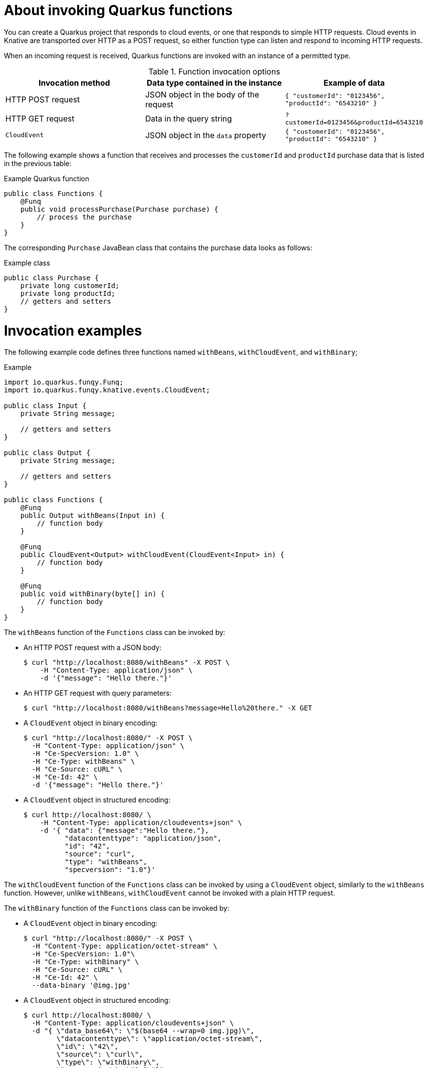 // Module included in the following assemblies
//
// * serverless/functions/serverless-developing-quarkus-functions.adoc

:_mod-docs-content-type: CONCEPT
[id="serverless-invoking-quarkus-functions_{context}"]
= About invoking Quarkus functions

You can create a Quarkus project that responds to cloud events, or one that responds to simple HTTP requests. Cloud events in Knative are transported over HTTP as a POST request, so either function type can listen and respond to incoming HTTP requests.

When an incoming request is received, Quarkus functions are invoked with an instance of a permitted type.

.Function invocation options
[options="header",cols="d,d,m"]
|====
|Invocation method |Data type contained in the instance |Example of data
|HTTP POST request | JSON object in the body of the request |`{ "customerId": "0123456", "productId": "6543210" }`
|HTTP GET request | Data in the query string |`?customerId=0123456&productId=6543210`
|`CloudEvent` | JSON object in the `data` property |`{ "customerId": "0123456", "productId": "6543210" }`
|====

The following example shows a function that receives and processes the `customerId` and `productId` purchase data that is listed in the previous table:

.Example Quarkus function
[source,java]
----
public class Functions {
    @Funq
    public void processPurchase(Purchase purchase) {
        // process the purchase
    }
}
----

The corresponding `Purchase` JavaBean class that contains the purchase data looks as follows:

.Example class
[source,java]
----
public class Purchase {
    private long customerId;
    private long productId;
    // getters and setters
}
----

[id="serverless-invoking-quarkus-functions-examples_{context}"]
= Invocation examples

The following example code defines three functions named `withBeans`, `withCloudEvent`, and `withBinary`;

.Example
[source,java]
----
import io.quarkus.funqy.Funq;
import io.quarkus.funqy.knative.events.CloudEvent;

public class Input {
    private String message;

    // getters and setters
}

public class Output {
    private String message;

    // getters and setters
}

public class Functions {
    @Funq
    public Output withBeans(Input in) {
        // function body
    }

    @Funq
    public CloudEvent<Output> withCloudEvent(CloudEvent<Input> in) {
        // function body
    }

    @Funq
    public void withBinary(byte[] in) {
        // function body
    }
}
----

The `withBeans` function of the `Functions` class can be invoked by:

* An HTTP POST request with a JSON body:
+
[source,terminal]
----
$ curl "http://localhost:8080/withBeans" -X POST \
    -H "Content-Type: application/json" \
    -d '{"message": "Hello there."}'
----
* An HTTP GET request with query parameters:
+
[source,terminal]
----
$ curl "http://localhost:8080/withBeans?message=Hello%20there." -X GET
----
* A `CloudEvent` object in binary encoding:
+
[source,terminal]
----
$ curl "http://localhost:8080/" -X POST \
  -H "Content-Type: application/json" \
  -H "Ce-SpecVersion: 1.0" \
  -H "Ce-Type: withBeans" \
  -H "Ce-Source: cURL" \
  -H "Ce-Id: 42" \
  -d '{"message": "Hello there."}'
----
* A `CloudEvent` object in structured encoding:
+
[source,terminal]
----
$ curl http://localhost:8080/ \
    -H "Content-Type: application/cloudevents+json" \
    -d '{ "data": {"message":"Hello there."},
          "datacontenttype": "application/json",
          "id": "42",
          "source": "curl",
          "type": "withBeans",
          "specversion": "1.0"}'
----

The `withCloudEvent` function of the `Functions` class can be invoked by using a `CloudEvent` object, similarly to the `withBeans` function. However, unlike `withBeans`, `withCloudEvent` cannot be invoked with a plain HTTP request.

The `withBinary` function of the `Functions` class can be invoked by:

* A `CloudEvent` object in binary encoding:
+
[source]
----
$ curl "http://localhost:8080/" -X POST \
  -H "Content-Type: application/octet-stream" \
  -H "Ce-SpecVersion: 1.0"\
  -H "Ce-Type: withBinary" \
  -H "Ce-Source: cURL" \
  -H "Ce-Id: 42" \
  --data-binary '@img.jpg'
----
* A `CloudEvent` object in structured encoding:
+
[source]
----
$ curl http://localhost:8080/ \
  -H "Content-Type: application/cloudevents+json" \
  -d "{ \"data_base64\": \"$(base64 --wrap=0 img.jpg)\",
        \"datacontenttype\": \"application/octet-stream\",
        \"id\": \"42\",
        \"source\": \"curl\",
        \"type\": \"withBinary\",
        \"specversion\": \"1.0\"}"
----
